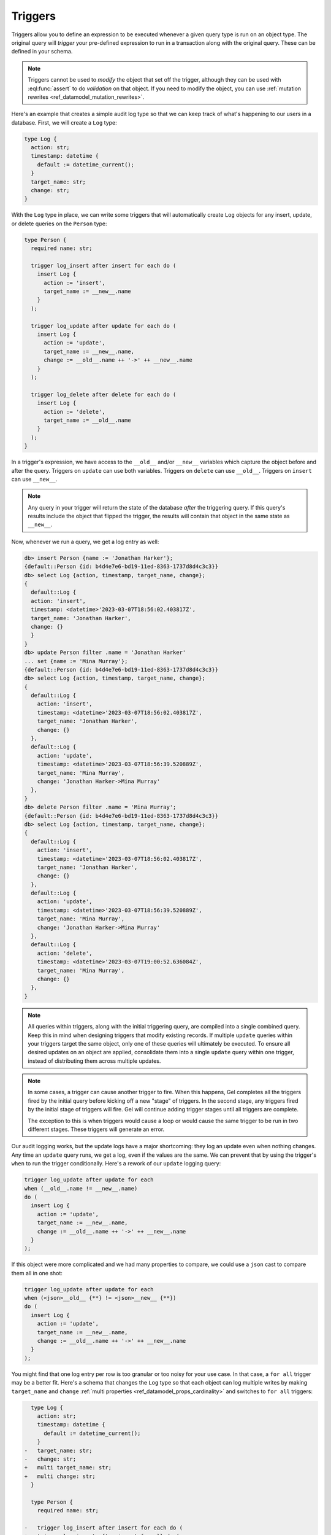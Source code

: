 .. _ref_datamodel_triggers:

========
Triggers
========

.. index:: trigger, after insert, after update, after delete, for each, for all,
           when, do, __new__, __old__

.. edb:youtube-embed:: ImgMfb_jCJQ?start=41

Triggers allow you to define an expression to be executed whenever a given
query type is run on an object type. The original query will *trigger* your
pre-defined expression to run in a transaction along with the original query.
These can be defined in your schema.

.. note::

    Triggers cannot be used to *modify* the object that set off the trigger,
    although they can be used with :eql:func:`assert` to do *validation* on
    that object. If you need to modify the object, you can use :ref:`mutation
    rewrites <ref_datamodel_mutation_rewrites>`.

Here's an example that creates a simple audit log type so that we can keep
track of what's happening to our users in a database. First, we will create a
``Log`` type:

.. code-block:: sdl

    type Log {
      action: str;
      timestamp: datetime {
        default := datetime_current();
      }
      target_name: str;
      change: str;
    }


With the ``Log`` type in place, we can write some triggers that will
automatically create ``Log`` objects for any insert, update, or delete queries
on the ``Person`` type:

.. code-block:: sdl

    type Person {
      required name: str;

      trigger log_insert after insert for each do (
        insert Log {
          action := 'insert',
          target_name := __new__.name
        }
      );

      trigger log_update after update for each do (
        insert Log {
          action := 'update',
          target_name := __new__.name,
          change := __old__.name ++ '->' ++ __new__.name
        }
      );

      trigger log_delete after delete for each do (
        insert Log {
          action := 'delete',
          target_name := __old__.name
        }
      );
    }

In a trigger's expression, we have access to the ``__old__`` and/or ``__new__``
variables which capture the object before and after the query. Triggers on
``update`` can use both variables. Triggers on ``delete`` can use ``__old__``.
Triggers on ``insert`` can use ``__new__``.

.. note::

    Any query in your trigger will return the state of the database *after* the
    triggering query. If this query's results include the object that flipped
    the trigger, the results will contain that object in the same state as
    ``__new__``.

Now, whenever we run a query, we get a log entry as well:

.. code-block:: edgeql-repl

    db> insert Person {name := 'Jonathan Harker'};
    {default::Person {id: b4d4e7e6-bd19-11ed-8363-1737d8d4c3c3}}
    db> select Log {action, timestamp, target_name, change};
    {
      default::Log {
      action: 'insert',
      timestamp: <datetime>'2023-03-07T18:56:02.403817Z',
      target_name: 'Jonathan Harker',
      change: {}
      }
    }
    db> update Person filter .name = 'Jonathan Harker'
    ... set {name := 'Mina Murray'};
    {default::Person {id: b4d4e7e6-bd19-11ed-8363-1737d8d4c3c3}}
    db> select Log {action, timestamp, target_name, change};
    {
      default::Log {
        action: 'insert',
        timestamp: <datetime>'2023-03-07T18:56:02.403817Z',
        target_name: 'Jonathan Harker',
        change: {}
      },
      default::Log {
        action: 'update',
        timestamp: <datetime>'2023-03-07T18:56:39.520889Z',
        target_name: 'Mina Murray',
        change: 'Jonathan Harker->Mina Murray'
      },
    }
    db> delete Person filter .name = 'Mina Murray';
    {default::Person {id: b4d4e7e6-bd19-11ed-8363-1737d8d4c3c3}}
    db> select Log {action, timestamp, target_name, change};
    {
      default::Log {
        action: 'insert',
        timestamp: <datetime>'2023-03-07T18:56:02.403817Z',
        target_name: 'Jonathan Harker',
        change: {}
      },
      default::Log {
        action: 'update',
        timestamp: <datetime>'2023-03-07T18:56:39.520889Z',
        target_name: 'Mina Murray',
        change: 'Jonathan Harker->Mina Murray'
      },
      default::Log {
        action: 'delete',
        timestamp: <datetime>'2023-03-07T19:00:52.636084Z',
        target_name: 'Mina Murray',
        change: {}
      },
    }

.. note::

    All queries within triggers, along with the initial triggering query, are
    compiled into a single combined query. Keep this in mind when
    designing triggers that modify existing records. If multiple ``update``
    queries within your triggers target the same object, only one of these
    queries will ultimately be executed. To ensure all desired updates on an
    object are applied, consolidate them into a single ``update`` query within
    one trigger, instead of distributing them across multiple updates.

.. note::

    In some cases, a trigger can cause another trigger to fire. When this
    happens, Gel completes all the triggers fired by the initial query
    before kicking off a new "stage" of triggers. In the second stage, any
    triggers fired by the initial stage of triggers will fire. Gel will
    continue adding trigger stages until all triggers are complete.

    The exception to this is when triggers would cause a loop or would cause
    the same trigger to be run in two different stages. These triggers will
    generate an error.


Our audit logging works, but the update logs have a major shortcoming: they
log an update even when nothing changes. Any time an ``update`` query runs,
we get a log, even if the values are the same. We can prevent that by
using the trigger's ``when`` to run the trigger conditionally. Here's a
rework of our ``update`` logging query:

.. code-block:: sdl-invalid

    trigger log_update after update for each
    when (__old__.name != __new__.name)
    do (
      insert Log {
        action := 'update',
        target_name := __new__.name,
        change := __old__.name ++ '->' ++ __new__.name
      }
    );

If this object were more complicated and we had many properties to compare,
we could use a ``json`` cast to compare them all in one shot:

.. code-block:: sdl-invalid

    trigger log_update after update for each
    when (<json>__old__ {**} != <json>__new__ {**})
    do (
      insert Log {
        action := 'update',
        target_name := __new__.name,
        change := __old__.name ++ '->' ++ __new__.name
      }
    );

You might find that one log entry per row is too granular or too noisy for your
use case. In that case, a ``for all`` trigger may be a better fit. Here's a
schema that changes the ``Log`` type so that each object can log multiple
writes by making ``target_name`` and ``change`` :ref:`multi properties
<ref_datamodel_props_cardinality>` and switches to ``for all`` triggers:

.. code-block:: sdl-diff

      type Log {
        action: str;
        timestamp: datetime {
          default := datetime_current();
        }
    -   target_name: str;
    -   change: str;
    +   multi target_name: str;
    +   multi change: str;
      }

      type Person {
        required name: str;

    -   trigger log_insert after insert for each do (
    +   trigger log_insert after insert for all do (
          insert Log {
            action := 'insert',
            target_name := __new__.name
          }
        );

    -   trigger log_update after update for each do (
    +   trigger log_update after update for all do (
          insert Log {
            action := 'update',
            target_name := __new__.name,
            change := __old__.name ++ '->' ++ __new__.name
          }
        );

    -   trigger log_delete after delete for each do (
    +   trigger log_delete after delete for all do (
          insert Log {
            action := 'delete',
            target_name := __old__.name
          }
        );
      }

Under this new schema, each query matching the trigger gets a single ``Log``
object instead of one ``Log`` object per row:

.. code-block:: edgeql-repl

    db> for name in {'Jonathan Harker', 'Mina Murray', 'Dracula'}
    ... union (
    ...   insert Person {name := name}
    ... );
    {
      default::Person {id: 3836f9c8-d393-11ed-9638-3793d3a39133},
      default::Person {id: 38370a8a-d393-11ed-9638-d3e9b92ca408},
      default::Person {id: 38370abc-d393-11ed-9638-5390f3cbd375},
    }
    db> select Log {action, timestamp, target_name, change};
    {
      default::Log {
        action: 'insert',
        timestamp: <datetime>'2023-03-07T19:12:21.113521Z',
        target_name: {'Jonathan Harker', 'Mina Murray', 'Dracula'},
        change: {},
      },
    }
    db> for change in {
    ...   (old_name := 'Jonathan Harker', new_name := 'Jonathan'),
    ...   (old_name := 'Mina Murray', new_name := 'Mina')
    ... }
    ... union (
    ...   update Person filter .name = change.old_name set {
    ...     name := change.new_name
    ...   }
    ... );
    {
      default::Person {id: 3836f9c8-d393-11ed-9638-3793d3a39133},
      default::Person {id: 38370a8a-d393-11ed-9638-d3e9b92ca408},
    }
    db> select Log {action, timestamp, target_name, change};
    {
      default::Log {
        action: 'insert',
        timestamp: <datetime>'2023-04-05T09:21:17.514089Z',
        target_name: {'Jonathan Harker', 'Mina Murray', 'Dracula'},
        change: {},
      },
      default::Log {
        action: 'update',
        timestamp: <datetime>'2023-04-05T09:35:30.389571Z',
        target_name: {'Jonathan', 'Mina'},
        change: {'Jonathan Harker->Jonathan', 'Mina Murray->Mina'},
      },
    }

Validation using triggers
=========================

.. index:: trigger, validate, assert

Triggers may also be used for validation by calling :eql:func:`assert` inside
the trigger. In this example, the ``Person`` type has two multi links to other
``Person`` objects named ``friends`` and ``enemies``. These two links should be
mutually exclusive, so we have written a trigger to make sure there are no
common objects linked in both.

.. code-block:: sdl

    type Person {
      required name: str;
      multi friends: Person;
      multi enemies: Person;

      trigger prohibit_frenemies after insert, update for each do (
        assert(
          not exists (__new__.friends intersect __new__.enemies),
          message := "Invalid frenemies",
        )
      )
    }

With this trigger in place, it is impossible to link the same ``Person`` as
both a friend and an enemy of any other person.

.. code-block:: edgeql-repl

    db> insert Person {name := 'Quincey Morris'};
    {default::Person {id: e4a55480-d2de-11ed-93bd-9f4224fc73af}}
    db> insert Person {name := 'Dracula'};
    {default::Person {id: e7f2cff0-d2de-11ed-93bd-279780478afb}}
    db> update Person
    ... filter .name = 'Quincey Morris'
    ... set {
    ...   enemies := (
    ...     select detached Person filter .name = 'Dracula'
    ...   )
    ... };
    {default::Person {id: e4a55480-d2de-11ed-93bd-9f4224fc73af}}
    db> update Person
    ... filter .name = 'Quincey Morris'
    ... set {
    ...   friends := (
    ...     select detached Person filter .name = 'Dracula'
    ...   )
    ... };
    gel error: GelError: Invalid frenemies


.. list-table::
  :class: seealso

  * - **See also**
  * - :ref:`SDL > Triggers <ref_eql_sdl_triggers>`
  * - :ref:`DDL > Triggers <ref_eql_ddl_triggers>`
  * - :ref:`Introspection > Triggers <ref_datamodel_introspection_triggers>`

